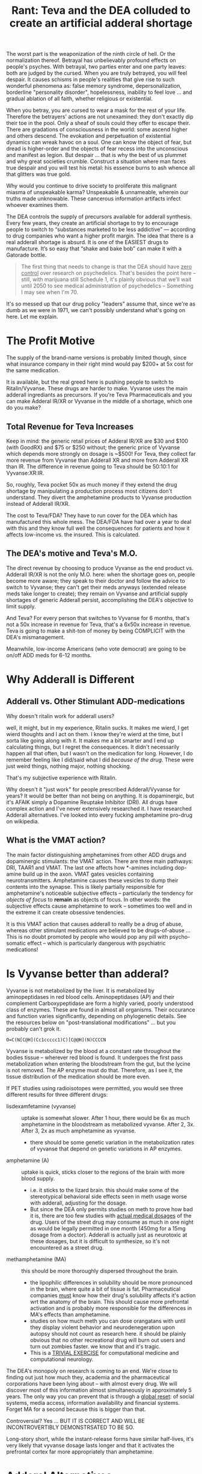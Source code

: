:PROPERTIES:
:ID:       1ed910df-8ae0-48a7-8f40-a8c0a715ff46
:END:
#+TITLE: Rant: Teva and the DEA colluded to create an artificial adderal shortage
#+CATEGORY: slips
#+TAGS:

The worst part is the weaponization of the ninth circle of hell. Or the
normalization thereof. Betrayal has unbelievably profound effects on people's
psyches. With betrayal, two parties enter and one party leaves: both are judged
by the cursed. When you are truly betrayed, you will feel despair. It causes
schisms in people's realities that give rise to such wonderful phenomena as:
false memory syndrome, depersonalization, borderline "personality disorder",
hopelessness, inability to feel love ... and gradual ablation of all faith,
whether religious or existential.

When you betray, you are cursed to wear a mask for the rest of your
life. Therefore the betrayers' actions are not unexamined: they don't exactly
dip their toe in the pool. Only a sheaf of souls could they offer to escape
their. There are gradations of consciousness in the world: some ascend higher
and others descend. The evokation and perpetuation of existential dynamics can
wreak havoc on a soul. One can know the object of fear, but dread is
higher-order and the objects of fear recess into the unconscious and manifest as
legion. But despair ... that is why the best of us plummet and why great
societies crumble. Construct a situation where man faces true despair and you
will test his metal: his essence burns to ash whence all that glitters was true
gold.

Why would you continue to drive society to proliferate this malignant miasma of
unspeakable karma?  Unspeakable & unnameable, wherein our truths made
unknowable. These cancerous information artifacts infect whoever examines them.

The DEA controls the supply of precursors available for adderall synthesis.
Every few years, they create an artificial shortage to try to encourage people
to switch to “substances marketed to be less addictive” — according to drug
companies who want a higher profit margin. The idea that there is a real
adderall shortage is absurd. It is one of the EASIEST drugs to manufacture. It’s
so easy that “shake and bake bob” can make it with a Gatorade bottle.

#+begin_quote
The first thing that needs to change is that the DEA should have _zero control_
over research on psychedelics. That's besides the point here -- still, with
marijuana still Schedule 1, it's plainly obvious that we'll wait until 2050 to
see medical administration of psychedelics -- Something I may see when I'm 70.
#+end_quote

It's so messed up that our drug policy "leaders" assume that, since we're as
dumb as we were in 1971, we can't possibly understand what's going on here. Let
me explain.

* The Profit Motive

The supply of the brand-name versions is probably limited though, since what
insurance company in their right mind would pay $200+ at 5x cost for the same
medication.

It is available, but the real greed here is pushing people to switch to
Ritalin/Vyvanse. These drugs are harder to make. Vyvanse uses the main adderall
ingrediants as precursors. If you're Teva Pharmaceuticals and you can make
Adderal IR/XR or Vyvanse in the middle of a shortage, which one do you make?

** Total Revenue for Teva Increases

Keep in mind: the generic retail prices of Adderal IR/XR are $30 and $100 (with
GoodRX) and $75 or $250 without; the generic price of Vyvanse which depends more
strongly on dosage is ~$500! For Teva, they collect far more revenue from
Vyvanse than Adderall XR and more from Adderall XR than IR. The difference in
revenue going to Teva should be 50:10:1 for Vyvanse:XR:IR.

So, roughly, Teva pocket 50x as much money if they extend the drug shortage by
manipulating a production process most citizens don't understand. They divert
the amphetamine products to Vyvanse production instead of Adderall IR/XR.

The cost to Teva/FDA? They have to run cover for the DEA which has manufactured
this whole mess. The DEA/FDA have had over a year to deal with this and they
know full well the consequences for patients and how it affects low-income vs.
the insured. This is calculated.

** The DEA's motive and Teva's M.O.

The direct revenue by choosing to produce Vyvanse as the end product vs.
Adderall IR/XR is not the only M.O. here: when the shortage goes on, people
become more aware; they speak to their doctor and follow the advice to switch to
Vyvanse; they can't get their meds anyways (extended release meds take longer to
create); they remain on Vyvanse and artificial supply shortages of generic
Adderall persist, accomplishing the DEA's objective to limit supply.

And Teva? For every person that switches to Vyvanse for 6 months, that's not a
50x increase in revenue for Teva, that's a 6x50x increase in revenue. Teva is
going to make a shit-ton of money by being COMPLICIT with the DEA's
mismanagement.

Meanwhile, low-income Americans (who vote democrat) are going to be on/off ADD
meds for 6-12 months.

* Why Adderall is Different

** Adderall vs. Other Stimulant ADD-medications

Why doesn't ritalin work for adderall users?

well, it might, but in my experience, Ritalin sucks. It makes me wierd, I get
wierd thoughts and I act on them. I know they're wierd at the time, but I sorta
like going along with it. It makes me a bit smarter and I end up calculating
things, but I regret the consequences. It didn't necessarily happen all that
often, but I wasn't on the medication for long. However, I do remember feeling
like I did/said what I did /because of the drug/. These were just weird things,
nothing major, nothing shocking.

That's my subjective experience with Ritalin.

Why doesn't it "just work" for people prescribed Adderall/Vyvanse for years? It
would be better than not being on anything. It is dopaminergic, but it's AFAIK
simply a Dopamine Reuptake Inhibitor (DRI). All drugs have complex action and I've
never extensively researched it. I have researched Adderall alternatives. I've looked into every fucking
amphetamine pro-drug on wikipedia.

** What is the VMAT action?

The main factor distinguishing amphetamines from other ADD drugs and
dopaminergic stimulants: the VMAT action. There are three main pathways: DRI,
TAAR1 and VMAT. The last one affects how *-amines including dop-amine build up
in the axon. VMAT gates vesicles containing neurotransmitters. Amphetamine
causes these vesicles to dump their contents into the synapse. This is likely
partially responsible for amphetamine's noticeable subjective effects --
particularly the tendency for /objects of focus/ to *remain* as objects of
focus. In other words: the subjective effects cause amphetamine to work --
sometimes too well and in the extreme it can create obsessive tendencies.

It is this VMAT action that causes adderall to reallly be a drug of abuse,
whereas other stimulant medications are believed to be drugs-of-abuse ... This
is no doubt promoted by people who would pop any pill with psycho-somatic
effect -- which is particularly dangerous with psychiatric medications!

* Is Vyvanse better than adderal?

Vyvanse is not metabolized by the liver. It is metabolized by aminopeptidases in
red blood cells. Aminopeptidases (AP) and their complement Carboxypeptidase are
form a highly varied, poorly understood class of enzymes. These are found in
almost all organisms. Their occurance and function varies significantly,
depending on phylogenetic details. See the resources below on
"post-translational modifications" ... but you probably can't grok it.

#+begin_src smiles :results output file :file ./img/lisdexamfetamine.svg
O=C(N[C@H](Cc1ccccc1)C)[C@@H](N)CCCCN
#+end_src

#+RESULTS:
[[file:./img/lisdexamfetamine.svg]]

Vyvanse is metabolized by the blood at a constant rate throughout the bodies
tissue -- wherever red blood is found. It undergoes the first pass
metabolization when entering the bloodstream from the gut, but the lycine is not
removed. The AP enzyme must do that. Therefore, as I see it, the tissue
distribution of the medication should be more even.

If PET studies using radioisotopes were permitted, you would see three different
results for three different drugs:

+ lisdexamfetamine (vyvanse) :: uptake is somewhat slower. After 1 hour, there
  would be 6x as much amphetamine in the bloodstream as metabolized vyvanse.
  After 2, 3x. After 3, 2x as much amphetamine as vyvanse.
  - there should be some genetic variation in the metabolization rates of
    vyvanse that depend on genetic variations in AP enzymes.
+ amphetamine (A) :: uptake is quick, sticks closer to the regions of the brain with
  more blood supply.
  - i.e. it sticks to the lizard brain. this should make some of the
    stereotypical behavioral side effects seen in meth usage worse with
    adderall, adjusting for the dosage.
  - But since the DEA only permits studies on meth to prove how bad it is, there
    are too few studies with _actual medical dosages_ of the drug. Users of the
    street drug may consume as much in one night as would be legally permitted
    in one month (450mg for a 15mg dosage from a doctor). Adderall is actually
    just as neurotoxic at these dosages, but it is difficult to synthesize, so
    it's not encountered as a street drug.
+ methamphetamine (MA) :: this should be more thoroughly dispersed throughout
  the brain.
  - the lipophilic differences in solubility should be more pronounced in the
    brain, where quite a bit of tissue is fat. Pharmaceutical companies _must_
    know how their drug's solubility affects it's action wrt the anatomy of the
    brain. This should cause more prefrontal activation and is probably more
    responsible for the differences in MA's effects than amphetamine.
  - studies on how much meth you can dose orangatans with until they display
    violent behavior and neurodenegeration upon autopsy should not count as
    research here. it should be plainly obvious that no other recreational drug
    will burn out users and turn out zombies faster. we know that and it's
    tragic.
  - This is a _TRIVIAL EXERCISE_ for computational medicine and computational
    neurology.

The DEA's monopoly on research is coming to an end. We're close to finding out
just how much they, academia and the pharmaceutical corporations have been lying
about -- with almost every drug. We will discover most of this information
almost simultaneously in approximately 5 years. The only way you can prevent
that is through a _global reset_: of social systems, media access, information
availability and financial systems. Forget MA for a second because this is
bigger than that.

Controversial? Yes ... BUT IT IS CORRECT AND WILL BE INCONTROVERTIBLY
DEMONSTRSATED TO BE SO.

Long-story short, while the instant-release forms have similar half-lives, it's
very likely that vyvanse dosage lasts longer and that it activates the
prefrontal cortex far more appropriately than amphetamine.

* Adderal Alternatives

What alternatives will people seek in response to the shortage? Well... whatever
the news and social media tell them to: /Vyvanse/ and Ritalin.

** Nootropics

I would recommend Lion’s Mane, ashwaganda and Bacopa. They are in other
supplements at Walmart as well (onnit). Neuriva has coffee bean extract and
phosphydatyl serine. High doses of Omega-3 DHA can help too. None of these are
dopaminergic: bacopa and lions mane are like antidepressants, but cause NGF
release.

Be cautious of synthetic-sounding nootropics. Even amino-acid precursors can be
bad. These are tightly regulated systems in your body. If they are out of
balance, you need to correct that.

** Nicotine

No. Do not rely on nicotine for ADD...

it's quite addictive and tends to create dependency. you can't easily step down
from nicotine. there's quite a bit of research that indicates nicotine improves
cognitive performance, but mostly in people who need an improvement (e.g.
alzheimers). when someone doesn't need cognitive improvement, nicotine acts like
other psychiatric drugs and oversaturates the that neurotransmitter system
throughout the brain. this affects the systems at a coarse-grain level and
remove's the brain's ability to engage in "fine-grain" scale effects. i.e.
thoughts and performance result from the brain tuning it's own mechanisms at a
fine-grain scale and you lose that when you saturate specific neurotransmitter
systems. this actually happens with adderall and probably most psychiatric
medications.

billionaires depend on their brain's fine-tune scaling. you rarely see extremely
successful people like bill gates or mark cuban using hard-drugs or very many
drugs at all. this would totally disrupt their brain's ability to function the
way they need it. you can't merely tinker with neurotransmitter systems without
severely affecting the brain's ability to regulate itself at the fine-scale.

the main problem with using nicotine and adderall is appetite. the circadian
rhythm is affected by more than sleep. the schedule at which you eat meals
affects the serotonin systems and also regulates your body/brain's clock.
nicotine's appetite suppression effects are extreme -- i can't easily stop using
oral nicotine and i hate it. my brain gets very screwed up, esp. on adderal,
when i don't eat. because of adderall, i have to eat meals early and whenever
possible. with nicotine, this is basically never.

as explained above, nicotine affects the dopamine circuits in an indirect
manner. so, Nicotine's NAch receptor activation from results in calcium influx
and then downstream dopamine release. this is why cokeheads smoke cigarettes: it
magnifies cocaine and/or adderall's effects on dopamine reuptake by increasing
synaptic concentrations of dopamine.

Adderall's VMAT action does the same thing: it increases dopamine
concentrations, distinguishing it from other "stimulant" ADHD drugs like
Ritalin. This VMAT action also results in adderall's subjective effects.

TL;DR: you will end up with far more problems if you choose to replace adderall
with nicotine. it will seem to help at first, then won't help at all. when you
start using adderall again, you'll have to choose between appetite suppression
(and the dysfunction that results) or mild cognitive impairment of nicotine
withdrawal (up to 2-6 months for chronic users).

** Caffeine

Avoid high doses of caffeine. This will seem to help, but will cause your
body/brain to not recover during sleep. You will just feel like you need it,
then you will not feel okay without it even when on adderall. Cardio in the
long term will do the opposite as long-term caffeine. It upregulates your
body/brains stores of cAMP and improves mitochondrial function.

** Cardio Excercise

About thirty minutes of cardio per day will upregulate epigenetic mechanisms
that will retune your brain to function on less dopamine. That’s what I would
recommend. If you go in a 3-mile jog per day then back off to 2 runs per week,
you will feel & function much better.

A mild "runner's high" means that you've activated epigenetic programs in your
brain and hormone systems. Which ones? I can't say. I have no idea, but you're
body does respond powerfully to opiates.

** Functional Ensemble of Temperate (FET)

If you have time, watch [[Functional Ensemble of Temperament (FET)][this interview of Dr. Trofimova]] who specializes in
polymaths. Her FET theory is wild. If you see the table of neurotransmitters
(you'll know what i'm talking about), it describes how the various neurological
systems fit together. It's a bit speculative: this stuff doesn't exactly fit
neatly into an ontology, but it is by far one of the best snapshots of
relationships between neurotransmitters I've ever seen. BY FAR.

The various opiate systems (mu, kappa, delta) serve to modulate the other
neurotransmitter systems. The effect they have is powerful. When you release
endogenous opioids, there is a meaning to that. When you abuse opiates, you
severely impair these systems' ability to influence your mind's plasticity... Or
you allow someone or some drug source to exert influence over this plasticity.
It's bad.

The Runner's High? That's very good, with moderation and good knees. That's your
brain feeding its fine-tune scaling back into it's more coarse-grained
mechanisms. From a evolutionary psychology standpoint, it encourages or enables
you to reach your goal -- but then this signal backpropagates through other
networks that effect the pituitary system.

* Diet and Pharmaceuticals

Depending on your diet and your urine pH, adderall can be subject to extreme
fluctuations in *BOTH* blood-plasma concentration

Amphetamine's dissociation constants cause it to freely convert between two
forms:

+ free-base form :: fat-soluble)
+ ionic form ::  kind of quasi-form where it's far more likely to temporarily
  bound to ions

Understand this and you must know what a crock of shit the dosage on a label
is... The American diet is garbage. Eat a diet full of vegetables and the
amphetamine half-life will double. The same effects apply to all
pharmaceuticals, though amphetamine is a particularly spectacular example of a
drug whose plasma concentrations vary with diet.

I cannot emphasize this enough:

#+begin_quote
THE SMALLER THE MOLECULE THE GREATER EFFECT THAT ITS FUNCTIONAL GROUPS HAVE ON
ITS SOLUBILITY, PER MOLAR MASS.

The same thing describes how isotopes at specific positions in a molecule affect
their molecular dynamics. It's all kinematics. Don't sleep through Physics 1.
#+end_quote

For larger more complicated pharmaceuticals, the solubility is less likely to
flucuate, but Adderal is about as goddamn simple as is possible for a
pharmaceutical -- which is why this "shortage" is bullshit! But, you're a good
little American: maybe you have a college degree but you don't ask questions;
maybe you don't, but you ain't as dumb as they made people back in 1971.

But you still eat that god-awful chow and fast-food. When does your doctor
advise you on your diet? It's when you want to lose weight, isn't it? Or when
your heart is about to give up. Ever wonder why insurance and health care bleed
you dry? The West abused it's power from colonialization to suppress/humiliate
traditional medicines and establish a monopoly on health. The same kind of
monopoly that the Greeks wrote about in the story of the Sons of [[https://en.wikipedia.org/wiki/Asclepius][Asclepius]].

What kind of monopoly would it be if they didn't bleed you dry?

You see, I can "critical theory" too -- and I am damn good at it. But let me be
clear: while western medicine has a lot to learn from other cultures, the
failure of the health care system in America is not the fault of doctors.

But you'll only rarely hear a doctor advise you on specific aspects of your diet
unless that is the "central issue" -- heart disease, obesity or in some cases
specific side effects from known treatments. Their argument? It's their ethical
duty to have happen what you would choose if you had the experience of a doctor
... but too much information given to a patient overcomplicates their treatment
and could cause adverse outcomes. Once the patient leaves the office, the doctor
should have some expectation that the patient is able to choose to follow the
most essential and cogent recommendations.

But in diet and nutrition, the whole system fails. It fails so catastrophically
that throughout the 2010's, we almost had a goddamn socialist revolution over
this shit. And it's because Americans keep eating garbage.

And that is sold to you to process you into an ideal customer for another class
of products.

* Fin

Let me end this rant by transcluding some content from other drafts...

** Aminopeptidases PROVE that Zinc affects the Immune System

Please, please, medical professionals: grok this -- in case Zinc was missing
from your goddamn immunology textbook.

[[https://www.thermofisher.com/us/en/home/life-science/protein-biology/protein-biology-learning-center/protein-biology-resource-library/pierce-protein-methods/overview-post-translational-modification.html][Overview of Post-Translational Modifications (PTMs)]]

Maybe science misunderstands the relationship between aminopeptidase (AP)
cleavage and cancer. While it’s complex and I don’t fully understand the range
of AP enzyme types, a brief glance at research suggests that:

- AP’s act on small proteins
- AP’s require zinc to function
- Some AP’s (APN) are involved in the HLA-1 systems that present degraded
  proteins on the cell surface for the immune system
- Many AP’s have tissue-specific distribution (e.g. LAP expression is found in
  lymph nodes at more than twice the average rate … by RNA read analysis)
- Amino acid cleavage results in functional changes to protein chains
  (hydrophilic end => hydrophobic end)
- cleavage may strongly affect the folding seen in small protein chains, which
  should be broken into subunits according to their functional properties
  resulting in many more repeated subunits than would be were the process to be
  uniformly random (I.e. a very small region of the domain of potential degraded
  protein subunits contains almost all of the observed subunits — were this not
  the case, the immune system would see more noise than signal! Viz. I am
  fucking correct about that)

However, depending on the negative feedback mechanisms for AP-x expression in
cells, it is possible that over-expression of AP-x (from *poorly distributed*
Zinc 2+ ions) causes AP-x to be paradoxically associated with disease. In the
case of poor availability of Zinc, then there should be strong
*tissue-dependent* availability of Zinc ions and thus disregulation of these
immune-marking systems. This, combined with the immune-system’s reliance on
inflammation both to access tissue networks and further expand inflammation
would exacerbate its bias to selectively engage in tissues.

So while I’m on the topic of Post-Translational Modifications (PTM’s),
beta-glycan illustrate the idea of probabilistic programs that modulate state as
conditional bayesian distributions *encoded into beta-glycan* chains. This is
regularized through spatial compartmentalization of state
(organ/tissue/capillary network/cell/organelle).

*** A succinct summarization of beta-glucans

Source from slides, copied by hand. Impossible to find online, via image search or however.

[[file:img/beta-glucan-table.jpg]]

** Postranslational Modifications and Fungal Metabolism

Fungi take a completely different approach to finding/eating food than their
animal descendents: their mycelium grow into a decaying food source with many
foreign chemicals and something like the immune system tags pieces it recognizes
for metabolization. In the presence of these tags, it accelerates the breakdown
and reconsolidation of foreign matter into common units it can move and store.
To do so, it identifies “shortcuts” through the configuration-space of molecule
arrangements that retain the enthalpy of organized matter while circumventing
total decay into disorganized entropy.

In our bodies, some of these sugar chains are rare. We can integrate these
sugars by ingesting mushrooms while circumventing total digestion in the stomach
— the pH of which acts as a locked gate of sorts. The right meal with the right
fiber with the right fluid can allow up to two magnitudes greater absorption of
active chemicals than most scientific studies would find.

Since science disregards subjective experience and limits the
control/experimental variables to “what is necessary or relevant” they often
pass over chemicals/supplements for experimentation on this basis. If the diet
of human/rat subjects is not measured/modulated, there should be much greater
variation in many signals including plasma concentrations. In a few
methodologies, this ablates away the “magically p-value” into the zone of
statistically stupid.

Hopefully computational science can find what we’ve been missing the whole time.

*** Categorical Probability and Statistics 2020

This math combines tensors and categories, producing an algebra that can be used
as a basis for probabilistic programs ... or just machine learning.

Applications include:

+ Agent-based simulations and prediction of weak emergence in such.***
+ Encoding "programs" based on fuzzy logic
+ Metanomics simulations that compress computation by emulating interactions
  between system units.
+ Extending control theory with stochastically informed modulation of the system
+ Recognition of novel or anomalous system dynamics (eigenphase identification)
+ Renormalization of recognized dynamics clusters into optimally disentangled
  representations of such ... if the system can be renormalized.

#+begin_html
<iframe width="560" height="315" src="https://www.youtube.com/embed/videoseries?list=PLaILTSnVfqtIebAXFOcee9MvAyBwhIMyr" title="YouTube video player" frameborder="0" allow="accelerometer; autoplay; clipboard-write; encrypted-media; gyroscope; picture-in-picture; web-share" allowfullscreen></iframe>
#+end_html


#+begin_quote
(***) Provided that measurability issues can be addressed... for reference here's
the only random paper I could find that doesn't involve quantum physics:
[[https://www.cs.princeton.edu/~chazelle/pubs/renormTNSE15.pdf][Algorithmic Renormalization for Network Dynamics]].

Quantum physics mostly consists of physicists throwing every advanced statistics
tool they can at natural laws. Most of these statistical methods descriptive in
any context, but some can also be prescriptive. Most pop-science enthusiasts
have a hard time distinguishing between describing a system's observed behavior
and it's mechanics. As much as I hate material reductionists, here's how the
LessWrong wiki humbly sums it up: [[https://www.lesswrong.com/posts/34Q5PJEaDCriijkc7/natural-laws-are-descriptions-not-rules][Natural Laws Are Descriptions, not Rules]]. They
are probably less wrong than I though ... but still wrong.
#+end_quote

** Bonus Points: Bang Energy

Bonus points if you manage to overturn a retarded Califonian jury's decision
against Bang Energy on the "scientific" result from Monster Energy. [[https://www.ncbi.nlm.nih.gov/pmc/articles/PMC8840086/][Whether
creatyl-l leucine (Super Creatine) is metabolized into Creatine]] resulted in
about $500 million damages in two cases that hinged on _twenty-four rats_. This
"research" was paid for by Monster/Coke and is managed by a research lab in
Colorado. It is owned by a leftist and the owner of Bang is famously pro-Trump.

There is a reason that the Orange Bang is the last one you'll see on store
shelves. It will never sell out because it tastes like shit. It could taste like
dreamsicles, but no -- a company called "Orange Bang" forced Bang to agree to
future arbitration in dispute settlement. Monster discovered the relationship
and agreement details and exploited them to remove a competitor from the market.

Forget for a second that all these energy drinks are complete ripoffs. They do
not contain appreciable levels of the active ingredients marketed on their
lables. The truth is that limited quantities of creatyl-l leuciine are likely
metabolized in lymph nodes. [[https://www.ncbi.nlm.nih.gov/gene?cmd=retrieve&dopt=default&list_uids=51056&rn=1#gene-expression][According to an RPKM metric]], where all RNA reads per
million are under 80, the levels of Leucyl-Aminopeptidase expressed in
lymphnodes is twice as high.

If true then, yes, that means that consuming Bang Energy while supplementing
with bioavailable Zinc could theoretically aid in allowing B-Cells to persist
memory of coronavirus infections. Aminophosphydases (AP) all require zinc to
function -- which is complicated because AP upregulation here correlates with
breast cancer severity. And yeh, it's a /little speculative/. Anyways, depending
on the verity and significance of LAP metabolization of /creatyl-l leucine/ in
lymph nodes, then not only is that jury wrong (technically), but the tissue
specific availability of creatine should help bolster the energy budget of the
immune system in the areas where immune memory is created.

For those of us that enjoy a good intellectual endeavor, that the nastification
of the Orange-flavored bang was an intentional attempt at a last laugh ranks as
one of the most fucking hilarious things that you will never have the chance to
think if someone like me doesn't point it out.
